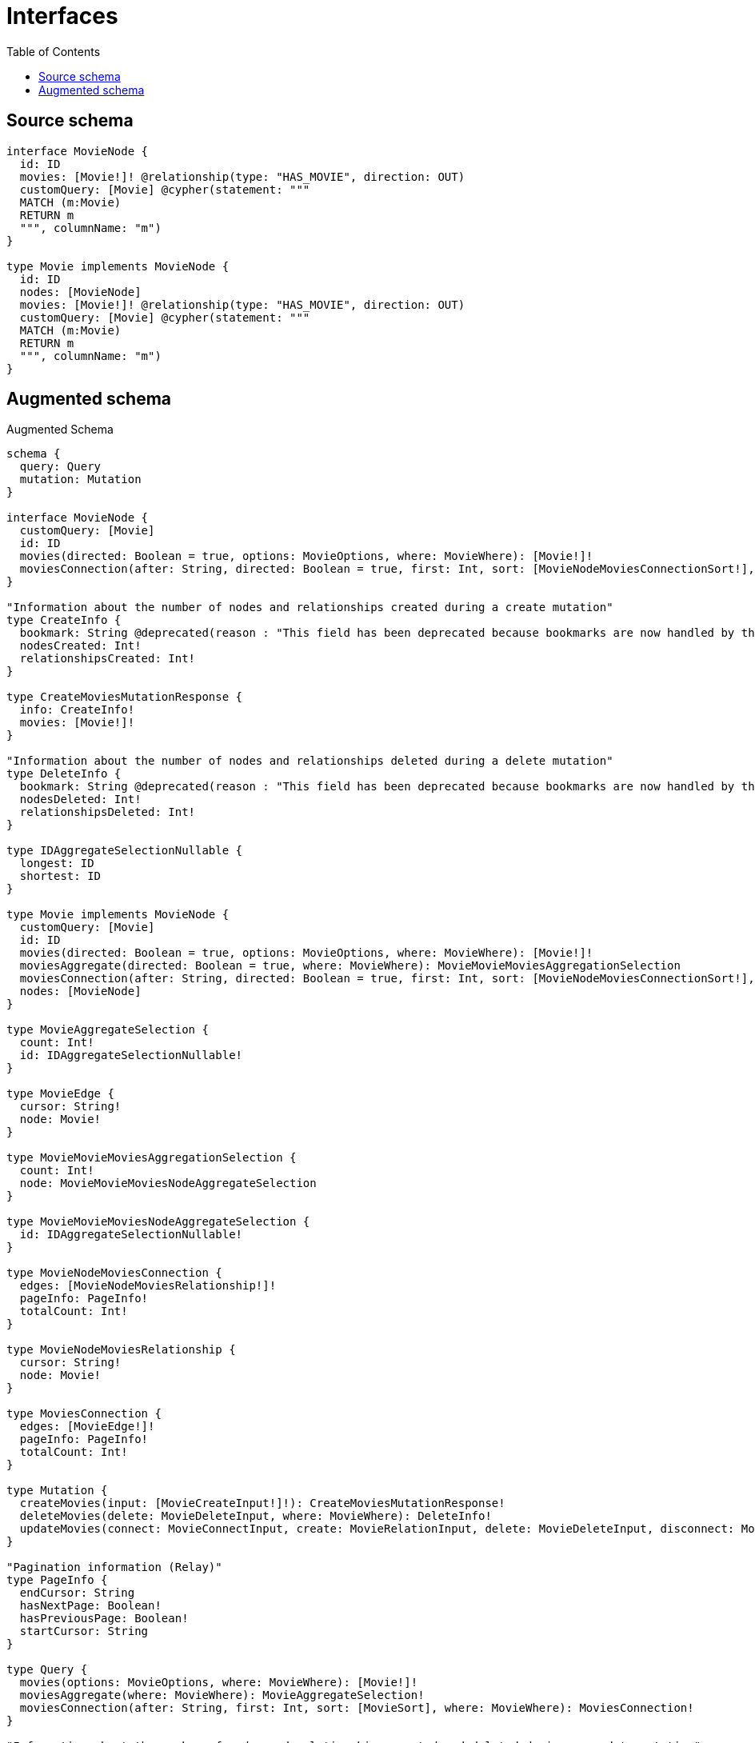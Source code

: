 :toc:

= Interfaces

== Source schema

[source,graphql,schema=true]
----
interface MovieNode {
  id: ID
  movies: [Movie!]! @relationship(type: "HAS_MOVIE", direction: OUT)
  customQuery: [Movie] @cypher(statement: """
  MATCH (m:Movie)
  RETURN m
  """, columnName: "m")
}

type Movie implements MovieNode {
  id: ID
  nodes: [MovieNode]
  movies: [Movie!]! @relationship(type: "HAS_MOVIE", direction: OUT)
  customQuery: [Movie] @cypher(statement: """
  MATCH (m:Movie)
  RETURN m
  """, columnName: "m")
}
----

== Augmented schema

.Augmented Schema
[source,graphql]
----
schema {
  query: Query
  mutation: Mutation
}

interface MovieNode {
  customQuery: [Movie]
  id: ID
  movies(directed: Boolean = true, options: MovieOptions, where: MovieWhere): [Movie!]!
  moviesConnection(after: String, directed: Boolean = true, first: Int, sort: [MovieNodeMoviesConnectionSort!], where: MovieNodeMoviesConnectionWhere): MovieNodeMoviesConnection!
}

"Information about the number of nodes and relationships created during a create mutation"
type CreateInfo {
  bookmark: String @deprecated(reason : "This field has been deprecated because bookmarks are now handled by the driver.")
  nodesCreated: Int!
  relationshipsCreated: Int!
}

type CreateMoviesMutationResponse {
  info: CreateInfo!
  movies: [Movie!]!
}

"Information about the number of nodes and relationships deleted during a delete mutation"
type DeleteInfo {
  bookmark: String @deprecated(reason : "This field has been deprecated because bookmarks are now handled by the driver.")
  nodesDeleted: Int!
  relationshipsDeleted: Int!
}

type IDAggregateSelectionNullable {
  longest: ID
  shortest: ID
}

type Movie implements MovieNode {
  customQuery: [Movie]
  id: ID
  movies(directed: Boolean = true, options: MovieOptions, where: MovieWhere): [Movie!]!
  moviesAggregate(directed: Boolean = true, where: MovieWhere): MovieMovieMoviesAggregationSelection
  moviesConnection(after: String, directed: Boolean = true, first: Int, sort: [MovieNodeMoviesConnectionSort!], where: MovieNodeMoviesConnectionWhere): MovieNodeMoviesConnection!
  nodes: [MovieNode]
}

type MovieAggregateSelection {
  count: Int!
  id: IDAggregateSelectionNullable!
}

type MovieEdge {
  cursor: String!
  node: Movie!
}

type MovieMovieMoviesAggregationSelection {
  count: Int!
  node: MovieMovieMoviesNodeAggregateSelection
}

type MovieMovieMoviesNodeAggregateSelection {
  id: IDAggregateSelectionNullable!
}

type MovieNodeMoviesConnection {
  edges: [MovieNodeMoviesRelationship!]!
  pageInfo: PageInfo!
  totalCount: Int!
}

type MovieNodeMoviesRelationship {
  cursor: String!
  node: Movie!
}

type MoviesConnection {
  edges: [MovieEdge!]!
  pageInfo: PageInfo!
  totalCount: Int!
}

type Mutation {
  createMovies(input: [MovieCreateInput!]!): CreateMoviesMutationResponse!
  deleteMovies(delete: MovieDeleteInput, where: MovieWhere): DeleteInfo!
  updateMovies(connect: MovieConnectInput, create: MovieRelationInput, delete: MovieDeleteInput, disconnect: MovieDisconnectInput, update: MovieUpdateInput, where: MovieWhere): UpdateMoviesMutationResponse!
}

"Pagination information (Relay)"
type PageInfo {
  endCursor: String
  hasNextPage: Boolean!
  hasPreviousPage: Boolean!
  startCursor: String
}

type Query {
  movies(options: MovieOptions, where: MovieWhere): [Movie!]!
  moviesAggregate(where: MovieWhere): MovieAggregateSelection!
  moviesConnection(after: String, first: Int, sort: [MovieSort], where: MovieWhere): MoviesConnection!
}

"Information about the number of nodes and relationships created and deleted during an update mutation"
type UpdateInfo {
  bookmark: String @deprecated(reason : "This field has been deprecated because bookmarks are now handled by the driver.")
  nodesCreated: Int!
  nodesDeleted: Int!
  relationshipsCreated: Int!
  relationshipsDeleted: Int!
}

type UpdateMoviesMutationResponse {
  info: UpdateInfo!
  movies: [Movie!]!
}

"An enum for sorting in either ascending or descending order."
enum SortDirection {
  "Sort by field values in ascending order."
  ASC
  "Sort by field values in descending order."
  DESC
}

input MovieConnectInput {
  movies: [MovieNodeMoviesConnectFieldInput!]
}

input MovieConnectWhere {
  node: MovieWhere!
}

input MovieCreateInput {
  id: ID
  movies: MovieNodeMoviesFieldInput
}

input MovieDeleteInput {
  movies: [MovieNodeMoviesDeleteFieldInput!]
}

input MovieDisconnectInput {
  movies: [MovieNodeMoviesDisconnectFieldInput!]
}

input MovieMoviesAggregateInput {
  AND: [MovieMoviesAggregateInput!]
  NOT: MovieMoviesAggregateInput
  OR: [MovieMoviesAggregateInput!]
  count: Int
  count_GT: Int
  count_GTE: Int
  count_LT: Int
  count_LTE: Int
  node: MovieMoviesNodeAggregationWhereInput
}

input MovieMoviesNodeAggregationWhereInput {
  AND: [MovieMoviesNodeAggregationWhereInput!]
  NOT: MovieMoviesNodeAggregationWhereInput
  OR: [MovieMoviesNodeAggregationWhereInput!]
  id_EQUAL: ID @deprecated(reason : "Aggregation filters that are not relying on an aggregating function will be deprecated.")
}

input MovieNodeMoviesConnectFieldInput {
  connect: [MovieConnectInput!]
  "Whether or not to overwrite any matching relationship with the new properties."
  overwrite: Boolean! = true
  where: MovieConnectWhere
}

input MovieNodeMoviesConnectionSort {
  node: MovieSort
}

input MovieNodeMoviesConnectionWhere {
  AND: [MovieNodeMoviesConnectionWhere!]
  NOT: MovieNodeMoviesConnectionWhere
  OR: [MovieNodeMoviesConnectionWhere!]
  node: MovieWhere
  node_NOT: MovieWhere @deprecated(reason : "Negation filters will be deprecated, use the NOT operator to achieve the same behavior")
}

input MovieNodeMoviesCreateFieldInput {
  node: MovieCreateInput!
}

input MovieNodeMoviesDeleteFieldInput {
  delete: MovieDeleteInput
  where: MovieNodeMoviesConnectionWhere
}

input MovieNodeMoviesDisconnectFieldInput {
  disconnect: MovieDisconnectInput
  where: MovieNodeMoviesConnectionWhere
}

input MovieNodeMoviesFieldInput {
  connect: [MovieNodeMoviesConnectFieldInput!]
  create: [MovieNodeMoviesCreateFieldInput!]
}

input MovieNodeMoviesUpdateConnectionInput {
  node: MovieUpdateInput
}

input MovieNodeMoviesUpdateFieldInput {
  connect: [MovieNodeMoviesConnectFieldInput!]
  create: [MovieNodeMoviesCreateFieldInput!]
  delete: [MovieNodeMoviesDeleteFieldInput!]
  disconnect: [MovieNodeMoviesDisconnectFieldInput!]
  update: MovieNodeMoviesUpdateConnectionInput
  where: MovieNodeMoviesConnectionWhere
}

input MovieOptions {
  limit: Int
  offset: Int
  "Specify one or more MovieSort objects to sort Movies by. The sorts will be applied in the order in which they are arranged in the array."
  sort: [MovieSort!]
}

input MovieRelationInput {
  movies: [MovieNodeMoviesCreateFieldInput!]
}

"Fields to sort Movies by. The order in which sorts are applied is not guaranteed when specifying many fields in one MovieSort object."
input MovieSort {
  id: SortDirection
}

input MovieUpdateInput {
  id: ID
  movies: [MovieNodeMoviesUpdateFieldInput!]
}

input MovieWhere {
  AND: [MovieWhere!]
  NOT: MovieWhere
  OR: [MovieWhere!]
  id: ID
  id_CONTAINS: ID
  id_ENDS_WITH: ID
  id_IN: [ID]
  id_NOT: ID @deprecated(reason : "Negation filters will be deprecated, use the NOT operator to achieve the same behavior")
  id_NOT_CONTAINS: ID @deprecated(reason : "Negation filters will be deprecated, use the NOT operator to achieve the same behavior")
  id_NOT_ENDS_WITH: ID @deprecated(reason : "Negation filters will be deprecated, use the NOT operator to achieve the same behavior")
  id_NOT_IN: [ID] @deprecated(reason : "Negation filters will be deprecated, use the NOT operator to achieve the same behavior")
  id_NOT_STARTS_WITH: ID @deprecated(reason : "Negation filters will be deprecated, use the NOT operator to achieve the same behavior")
  id_STARTS_WITH: ID
  movies: MovieWhere @deprecated(reason : "Use `movies_SOME` instead.")
  moviesAggregate: MovieMoviesAggregateInput
  moviesConnection: MovieNodeMoviesConnectionWhere @deprecated(reason : "Use `moviesConnection_SOME` instead.")
  "Return Movies where all of the related MovieNodeMoviesConnections match this filter"
  moviesConnection_ALL: MovieNodeMoviesConnectionWhere
  "Return Movies where none of the related MovieNodeMoviesConnections match this filter"
  moviesConnection_NONE: MovieNodeMoviesConnectionWhere
  moviesConnection_NOT: MovieNodeMoviesConnectionWhere @deprecated(reason : "Use `moviesConnection_NONE` instead.")
  "Return Movies where one of the related MovieNodeMoviesConnections match this filter"
  moviesConnection_SINGLE: MovieNodeMoviesConnectionWhere
  "Return Movies where some of the related MovieNodeMoviesConnections match this filter"
  moviesConnection_SOME: MovieNodeMoviesConnectionWhere
  "Return Movies where all of the related Movies match this filter"
  movies_ALL: MovieWhere
  "Return Movies where none of the related Movies match this filter"
  movies_NONE: MovieWhere
  movies_NOT: MovieWhere @deprecated(reason : "Use `movies_NONE` instead.")
  "Return Movies where one of the related Movies match this filter"
  movies_SINGLE: MovieWhere
  "Return Movies where some of the related Movies match this filter"
  movies_SOME: MovieWhere
}

----

'''
